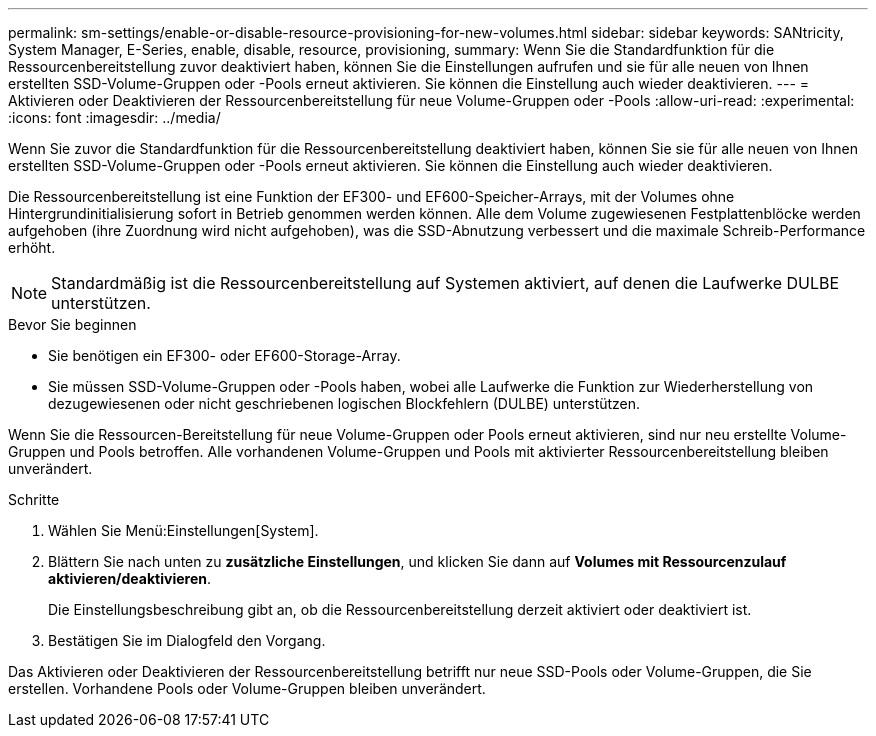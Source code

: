 ---
permalink: sm-settings/enable-or-disable-resource-provisioning-for-new-volumes.html 
sidebar: sidebar 
keywords: SANtricity, System Manager, E-Series, enable, disable, resource, provisioning, 
summary: Wenn Sie die Standardfunktion für die Ressourcenbereitstellung zuvor deaktiviert haben, können Sie die Einstellungen aufrufen und sie für alle neuen von Ihnen erstellten SSD-Volume-Gruppen oder -Pools erneut aktivieren. Sie können die Einstellung auch wieder deaktivieren. 
---
= Aktivieren oder Deaktivieren der Ressourcenbereitstellung für neue Volume-Gruppen oder -Pools
:allow-uri-read: 
:experimental: 
:icons: font
:imagesdir: ../media/


[role="lead"]
Wenn Sie zuvor die Standardfunktion für die Ressourcenbereitstellung deaktiviert haben, können Sie sie für alle neuen von Ihnen erstellten SSD-Volume-Gruppen oder -Pools erneut aktivieren. Sie können die Einstellung auch wieder deaktivieren.

Die Ressourcenbereitstellung ist eine Funktion der EF300- und EF600-Speicher-Arrays, mit der Volumes ohne Hintergrundinitialisierung sofort in Betrieb genommen werden können. Alle dem Volume zugewiesenen Festplattenblöcke werden aufgehoben (ihre Zuordnung wird nicht aufgehoben), was die SSD-Abnutzung verbessert und die maximale Schreib-Performance erhöht.


NOTE: Standardmäßig ist die Ressourcenbereitstellung auf Systemen aktiviert, auf denen die Laufwerke DULBE unterstützen.

.Bevor Sie beginnen
* Sie benötigen ein EF300- oder EF600-Storage-Array.
* Sie müssen SSD-Volume-Gruppen oder -Pools haben, wobei alle Laufwerke die Funktion zur Wiederherstellung von dezugewiesenen oder nicht geschriebenen logischen Blockfehlern (DULBE) unterstützen.


Wenn Sie die Ressourcen-Bereitstellung für neue Volume-Gruppen oder Pools erneut aktivieren, sind nur neu erstellte Volume-Gruppen und Pools betroffen. Alle vorhandenen Volume-Gruppen und Pools mit aktivierter Ressourcenbereitstellung bleiben unverändert.

.Schritte
. Wählen Sie Menü:Einstellungen[System].
. Blättern Sie nach unten zu *zusätzliche Einstellungen*, und klicken Sie dann auf *Volumes mit Ressourcenzulauf aktivieren/deaktivieren*.
+
Die Einstellungsbeschreibung gibt an, ob die Ressourcenbereitstellung derzeit aktiviert oder deaktiviert ist.

. Bestätigen Sie im Dialogfeld den Vorgang.


Das Aktivieren oder Deaktivieren der Ressourcenbereitstellung betrifft nur neue SSD-Pools oder Volume-Gruppen, die Sie erstellen. Vorhandene Pools oder Volume-Gruppen bleiben unverändert.

